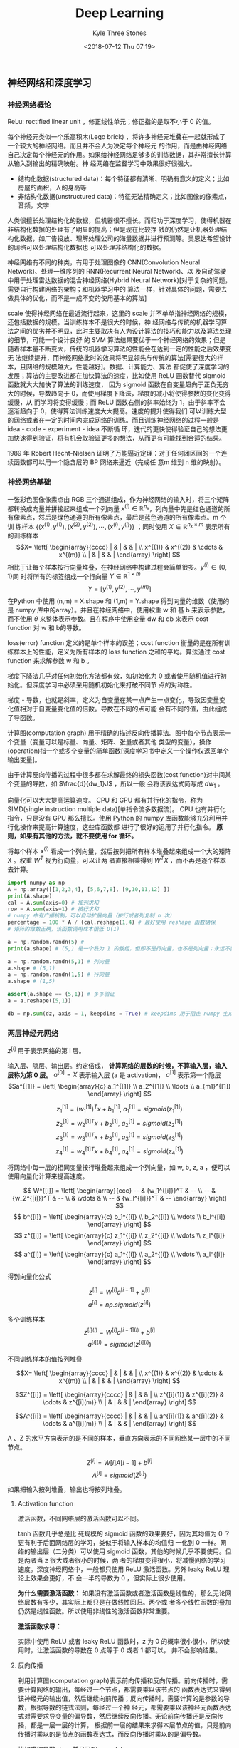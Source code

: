 #+TITLE:          Deep Learning
#+AUTHOR:         Kyle Three Stones
#+DATE:           <2018-07-12 Thu 07:19>
#+EMAIL:          kyleemail@163.com
#+OPTIONS:        H:3 num:t toc:nil \n:nil @:t ::t |:t ^:t f:t tex:t
#+HTML_MATHJAX:   align: left indent: 5em tagside: left font: Neo-Euler
#+STARTUP:        latexpreview
#+TAGS:           深度学习, 机器学习
#+CATEGORIES:     深度学习


** 神经网络和深度学习

*** 神经网络概论

ReLu: rectified linear unit ，修正线性单元；修正指的是取不小于 0 的值。

每个神经元类似一个乐高积木(Lego brick) ，将许多神经元堆叠在一起就形成了一个较大的神经网络。而且并不会人为决定每个神经元
的作用，而是由神经网络自己决定每个神经元的作用。如果给神经网络足够多的训练数据，其非常擅长计算从输入到输出的精确映射。神
经网络在监督学习中效果很好很强大。

+ 结构化数据(structured data)：每个特征都有清晰、明确有意义的定义；比如房屋的面积，人的身高等
+ 非结构化数据(unstructured data)：特征无法精确定义；比如图像的像素点，音频，文字
人类很擅长处理结构化的数据，但机器很不擅长。而归功于深度学习，使得机器在非结构化数据的处理有了明显的提高；但是现在比较挣
钱的仍然是让机器处理结构化数据，如广告投放、理解处理公司的海量数据并进行预测等。吴恩达希望设计的网络可以处理结构化数据也
可以处理非结构化的数据。

神经网络有不同的种类，有用于处理图像的 CNN(Convolution Neural Network)、处理一维序列的 RNN(Recurrent Neural Network)、以
及自动驾驶中用于处理雷达数据的混合神经网络(Hybrid Neural Network)[对于复杂的问题，需要自行构建网络的架构；和机器学习中的
算法一样，针对具体的问题，需要去做具体的优化，而不是一成不变的使用基本的算法]

scale 使得神经网络在最近流行起来，这里的 scale 并不单单指神经网络的规模，还包括数据的规模。当训练样本不是很大的时候，神
经网络与传统的机器学习算法之间的优劣并不明显，此时主要取决有人为设计算法的技巧和能力以及算法处理的细节，可能一个设计良好
的 SVM 算法结果要优于一个神经网络的效果；但是随着样本量不断变大，传统的机器学习算法的性能会在达到一定的性能之后效果变无
法继续提升，而神经网络此时的效果将明显领先与传统的算法[需要很大的样本，且网络的规模越大，性能越好]。数据、计算能力、算法
都促使了深度学习的发展；算法的主要改进都在加快算法的速度，比如使用 ReLU 函数替代 sigmoid 函数就大大加快了算法的训练速度，
因为 sigmoid 函数在自变量趋向于正负无穷大的时候，导数趋向于 0，而使用梯度下降法，梯度的减小将使得参数的变化变得缓慢，从
而学习将变得缓慢；而 ReLU 函数右侧的斜率始终为 1，由于斜率不会逐渐趋向于 0，使得算法训练速度大大提高。速度的提升使得我们
可以训练大型的网络或者在一定的时间内完成网络的训练。而且训练神经网络的过程一般是 idea - code - experiment - idea 不断循
环，迭代的更快使得验证自己的想法更加快速得到验证，将有机会取验证更多的想法，从而更有可能找到合适的结果。

1989 年 Robert Hecht-Nielsen 证明了万能逼近定理：对于任何闭区间的一个连续函数都可以用一个隐含层的 BP 网络来逼近（完成任
意m 维到 n 维的映射）。


*** 神经网络基础

一张彩色图像像素点由 RGB 三个通道组成，作为神经网络的输入时，将三个矩阵都转换成向量并拼接起来组成一个列向量 \(x^{(i)}
\in \mathbb{R}^{n_x}\)，列向量中先是红色通道的所有像素点，然后是绿色通道的所有像素点，最后是蓝色通道的所有像素点。m 个训
练样本 \(\{ (x^{(1)},y^{(1)}), (x^{(2)},y^{(2)}), \cdots, (x^{(i)},y^{(i)}) \}\) ；同时使用 \(X \in \mathbb{R}^{n_x
\times m} \) 表示所有的训练样本\[X= \left[ \begin{array}{cccc} | & | & & | \\ x^{(1)} & x^{(2)} & \cdots & x^{(m)} \\ |
& | & & | \end{array} \right] \] 相比于让每个样本按行向量堆叠，在神经网络中构建过程会简单很多。\(y^{(i)} \in \{0,1\}\)同
时将所有的标签组成一个行向量 \(Y \in \mathbb{R}^{1 \times m}\) \[ Y = [ y^{(1)}, y^{(2)}, \cdots, y^{(m)} ]\] 在Python
中使用 (n,m) = X.shape 和 (1,m) = Y.shape 得到向量的维数（使用的是 numpy 库中的array）。并且在神经网络中，使用权重 w 和
基 b 来表示参数，而不使用 \(\theta\) 来整体表示参数。且在程序中使用变量 dw 和 db 来表示 cost function 对 w 和 b的导数。

loss(error) function 定义的是单个样本的误差；cost function 衡量的是在所有训练样本上的性能，定义为所有样本的 loss
function 之和的平均。算法通过 cost function 来求解参数 w 和 b 。

梯度下降法几乎对任何初始化方法都有效，如初始化为 0 或者使用随机值进行初始化。但深度学习中必须采用随机初始化来打破不同节
点的对称性。

梯度 - 导数，也就是斜率，定义为自变量在某一点产生一点变化，导致因变量变化值相对于自变量变化值的倍数。导数在不同的点可能
会有不同的值，由此组成了导函数。

计算图(computation graph) 用于精确的描述反向传播算法。图中每个节点表示一个变量（变量可以是标量、向量、矩阵、张量或者其他
类型的变量），操作(operation)指一个或多个变量的简单函数[深度学习书中定义一个操作仅返回单个输出变量]。

由于计算反向传播的过程中很多都在求解最终的损失函数(cost function)对中间某个变量的导数，如 \(\frac{d}{dw_1}J\) ，所以一般
会将该表达式简写成 \(dw_1\) 。

向量化可以大大提高运算速度。 CPU 和 GPU 都有并行化的指令，称为 SIMD(single instruction multiple data)[单指令流多数据流]。
CPU 也有并行化指令，只是没有 GPU 那么擅长。使用 Python 的 numpy 库函数能够充分利用并行化操作来提高计算速度，这些库函数都
进行了很好的运用了并行化指令。 *原则，如果有其他的方法，就不要使用 for 循环。*

将每个样本 \(x^{(i)}\) 看成一个列向量，然后按列把所有样本堆叠起来组成一个大的矩阵 X 。权重 \(W^T\) 视为行向量，可以让两
者直接相乘得到 \(W^T X\) ，而不再是逐个样本去计算。

#+BEGIN_SRC python
import numpy as np
A = np.array([[1,2,3,4], [5,6,7,8], [9,10,11,12] ])
print(A.shape)
cal = A.sum(axis=0) # 按列求和
row = A.sum(axis=1) # 按行求和
# numpy 中有广播机制，可以自动扩展向量（按行或者列复制 n 次）
percentage = 100 * A / (cal.reshape(1,4) # 最好使用 reshape 函数确保
# 矩阵的维数正确，该函数调用成本很低 O(1)

a = np.random.randn(5) # 
print(a.shape) # (5,) 是一个秩为 1 的数组，但即不是行向量，也不是列向量；永远不要使用，否则会产生一些很奇怪的 bug

a = np.random.randn(5,1) # 列向量
a.shape # (5,1)
a = np.random.randn(1,5) # 行向量
a.shape # (1,5)

assert(a.shape == (5,1)) # 多多验证
a = a.reshape((5,1))

db = np.sum(dz, axis = 1, keepdims = True) # keepdims 用于阻止 numpy 生成秩为 1 的数组
#+END_SRC


*** 两层神经元网络

\(z^{[i]}\) 用于表示网络的第 i 层。

输入层、隐层、输出层。约定俗成， *计算网络的层数的时候，不算输入层，输入层称为第 0 层。*
\(a^{[0]} = X \) 表示输入层 (a 是 activation)， \(a^{[1]}\) 表示第一个隐层
\[a^{[1]} = \left[ \begin{array}{c} a_1^{[1]} \\ a_2^{[1]} \\ \ldots \\ a_{m1}^{[1]} \end{array} \right] \]

\[ z_1^{[1]} = {(w_1^{[1]})}^T x + b_1^{[1]}, \ a_1^{[1]} = sigmoid(z_1^{[1]}) \]
\[ z_2^{[1]} = {w_2^{[1]}}^T x + b_2^{[1]}, \ a_2^{[1]} = sigmoid(z_2^{[1]}) \]
\[ z_3^{[1]} = {w_3^{[1]}}^T x + b_3^{[1]}, \ a_3^{[1]} = sigmoid(z_3^{[1]}) \]
\[ z_4^{[1]} = {w_4^{[1]}}^T x + b_4^{[1]}, \ a_4^{[1]} = sigmoid(z_4^{[1]}) \]

将网络中每一层的相同变量按行堆叠起来组成一个列向量，如 w, b, z, a ，便可以使用向量化计算来提高速度。

\[ W^{[i]} = \left[ \begin{array}{ccc} -- & {w_1^{[i]}}^T & -- \\ -- & {w_2^{[i]}}^T & -- \\ 
& \vdots & \\ -- & {w_l^{[i]}}^T & -- \end{array} \right] \]
\[ b^{[i]} = \left[ \begin{array}{c} b_1^{[i]} \\ b_2^{[i]} \\ \vdots \\ b_l^{[i]} \end{array} \right] \]
\[ z^{[i]} = \left[ \begin{array}{c} z_1^{[i]} \\ z_2^{[i]} \\ \vdots \\ z_l^{[i]} \end{array} \right] \]
\[ a^{[i]} = \left[ \begin{array}{c} a_1^{[i]} \\ a_2^{[i]} \\ \vdots \\ a_l^{[i]} \end{array} \right] \]

得到向量化公式

\[ z^{[i]} = W^{[i]} a^{[i-1]} + b^{[i]} \]
\[ a^{[i]} = np.sigmoid(z^{[i]}) \]

多个训练样本
\[ z^{[i](l)} = W^{[i]} a^{[i-1](l)} + b^{[i]} \]
\[ a^{[i](l)} = sigmoid(z^{[i](l)}) \]

不同训练样本的值按列堆叠

\[X= \left[ \begin{array}{cccc} | & | & & | \\ x^{(1)} & x^{(2)} & \cdots & x^{(m)} \\ |
& | & & | \end{array} \right] \]

\[Z^{[i]} = \left[ \begin{array}{cccc} | & | & & | \\ z^{[i](1)} & z^{[i](2)} & \cdots & z^{[i](m)} \\ |
& | & & | \end{array} \right] \]

\[A^{[i]} = \left[ \begin{array}{cccc} | & | & & | \\ a^{[i](1)} & a^{[i](2)} & \cdots & a^{[i](m)} \\ |
& | & & | \end{array} \right] \]

A 、Z 的水平方向表示的是不同的样本，垂直方向表示的不同网络某一层中的不同节点。

\[ Z^{[i]} = W[i]A[i-1] + b^{[i]}\]
\[ A^{[i]} = sigmoid(Z^{[i]}) \]

如果把输入按列堆叠，输出也将按列堆叠。

**** Activation function
激活函数，不同网络层的激活函数可以不同。

\begin{align*}
sigmoid(z) & = \frac{1}{ 1-e^{-z} } \\
tanh(z) & = \frac{ e^z - e^{-z} }{ e^z + e^{-z} }, \quad \text{a shifted version of sigmoid} \\
ReLU(z) & = \max(0,z) \\
leaky ReLU(z) & = \max(0.01z,z) \\
& = \left\{ \begin{array}{} 0.01z, & z < 0 \\ z, & z \geq 0 \end{array} \right.
\end{align*}

tanh 函数几乎总是比 死规模的 sigmoid 函数的效果要好，因为其均值为 0 ？更有利于后面网络层的学习，类似于将输入样本的均值归
一化到 0 一样。网络的输出层（二分类）可以使用 sigmoid 函数，其他的时候几乎不要使用。但是两者当 z 很大或者很小的时候，两
者的梯度变得很小，将减慢网络的学习速度。深度神经网络中，一般都只使用 ReLU 激活函数。另外 leaky ReLU 理论上效果会更好，不
会一半的导数为 0 ，但实际上很少使用。

*为什么需要激活函数：* 如果没有激活函数或者激活函数是线性的，那么无论网络层数有多少，其实际上都只是在做线性回归。两个或
者多个线性函数的叠加仍然是线性函数。所以使用非线性的激活函数非常重要。

*激活函数求导：* 

\begin{align*}
g(z) & = \frac{1}{1 + e^{-z}} \\
g'(z) & = g(z)(1-g(z)), \quad \text{compute quickly when g(z) is know} \\
g(z) & = tanh(z) \\
g'(z) & = 1-(tanh(z))^2 \\
g(z) & = max(0,z) \\
g'(z) & = \left\{ \begin{array}{} 0 & if \ z < 0 \\ 1 & if \ z > 0 \\ undefined & if \ z = 0 \end{array} \right. \\
g(z) & = max(0.01z,z) \\
g'(z) & = \left\{ \begin{array}{} 0.01 & if \ z < 0 \\ 1 & if \ z > 0 \\ undefined & if \ z = 0 \end{array} \right.
\end{align*}

实际中使用 ReLU 或者 leaky ReLU 函数时，z 为 0 的概率很小很小，所以使用时，让激活函数的导数在 0 点等于 0 或者 1 都可以，
并不会影响结果。

**** 反向传播

利用计算图(computation graph)表示前向传播和反向传播。前向传播时，需要计算网络的输出，每经过一个节点，都需要乘以该节点的
函数表达式来得到该神经元的输出值，然后继续向前传播；反向传播时，需要计算的是参数的导数，根据导数的链式法则，每经过一个神
经元，都需要乘以该神经元函数表达式对需要求导变量的偏导数，然后继续反向传播。无论前向传播还是反向传播，都是一层一层的计算，
根据前一层的结果来求得本层节点的值，只是前向传播时乘以的是节点的函数表达式，而反向传播时乘以的是偏导数。

比如求取导数 dz ，并且已知 \(a = g(z)\)
\[ dz = da \cdot g'(z) \]

前向传播过程中计算激活函数时，是将矩阵中的每个元素都乘以激活函数的表达式，也就是逐元素相乘；反向传播乘以激活函数的导数时
也要逐元素相乘。

无论前向传播还是反向传播，计算过程中确保矩阵的维数相同，将避免很多问题。

权重的维数
\[ W^{[l]}.shape = (n^{[l]},n^{[l-1]}) \]
\[ Z^{[l]}.shape = (n^{[l]}) \]

某个向量 v 和其导数 dv 的维数必定总是相同的。


**** 随机初始化权重

在深度学习中，必须使用随机初始化的方式来初始化权重。假如将所有的权重都初始化为 0，那么前向传播时，由于对称性每个神经元节
点的值都会相同，反向传播时，得到的每个神经元节点权重的导数也相同，从而导致所有神经元的权重都是相同的。而实际上我们希望不
同的神经元使用不同的权重，来计算不同的特征。这将导致神经网络无法工作。

#+BEGIN_SRC python
# 通常把权重初始化称非常小的随机数；防止直接达到 sigmoid 函数梯度很小的地方
W1 = np.random.randn(2,2) * 0.01 #
b1 = np.zeros(2,1) # 无需随机初始化
#+END_SRC


*** 深层神经元网络

算法的复杂性来自于数据而不是代码，所以很多时候会惊讶，这么简单的代码居然实现了这么 6 的功能。

发现一些问题只有深层网络可以求解，浅层网络无法解决。下面有两个解释使用深层网络的原因：

1. 使用深层网络检测人脸，开始的网络层检测的是脸部的边缘（横线、竖线、不同角度的斜线），之后的网络层检测的是五官（由浅层
   网络组合成眼睛、鼻子、嘴巴等部位），随后的网络层组合不同的五官来组成整张脸从而识别身份。语音类似
2. 复杂的数学函数，如果使用多层网络来学习表示，那么每个节点只需要是一个很简单的函数，将这些简单的函数组成一个深层网络，
   就可以很好的表示该复杂函数；而如果只使用一个隐层，那么隐层函数将会非常复杂，可能需要指数级个数的节点。

逐样本计算公式：

\begin{align*}
z^{[l]} & = W^{[l]} a^{[l-1]} + b^{[l]} \\
a^{[l]} & = g^{[l]} (z^{[l]}) \\

dz^{[l]} & = da^{[l]} * {g^{[l]}}' (z^{[l]}) \quad \text{element wise product} \\
dW^{[l]} & = dz^{[l]} \cdot a^{[l-1]} \\
db^{[l]} & = dz^{[l]} \\
da^{[l-1]} & = {W^{[l]}}^T \cdot dz^{[l]}
\end{align*}

向量化计算所有样本公式：

\begin{align*}
Z^{[l]} & = W^{[l]} A^{[l-1]} + b^{[l]} \\
A^{[l]} & = g^{[l]} (Z^{[l]}) \\

dZ^{[l]} & = dA^{[l]} * {g^{[l]}}' (Z^{[l]}) \quad \text{element wise} \\
dW^{[l]} & = dZ^{[l]} \cdot {A^{[l-1]}}^T \\
dB^{[l]} & = \frac{1}{m} np.sum(dZ^{[l]}, axis=1, keepdims=True) \\
dA^{[l-1]} & = {W^{[l]}}^T \cdot dZ^{[l]}
\end{align*}


#+BEGIN_SRC python
# Talk is cheap, show me the code
import numpy as np
# ReLU 激活函数
def ReLU(Z):
    # ReLU(z) = max(0,z)

    # numpy broadcoast
    res = np.maximum(Z, 0)

    return res

# ReLU 激活函数的导数
def dReLU(Z):
    # 所有小于 0 的值导数为 0
    dZ = np.maximum(Z, 0)
    # 所有大于 0 的值导数为 1
    dZ[Z > 0] = 1

    return dZ

def forword(Apl, Wl, bl, g):
    '''
    Apl: 上一层的节点的输出
    Wl: 本层节点的权重
    bl: 本层节点的偏移
    g: 本层网络的激活函数

    '''

    # Apl.shape[1] = bl.shape[1] = minibatch size
    assert(bl.shape[1] == 1 or Apl.shape[1] == bl.shape[1])
    # Wl.shape = (Al.shape[0], Apl.shape[0])
    assert(Apl.shape[0] == Wl.shape[1])
    # A 的行数等于 W 的行数，列数等于 Apl 的列数

    # Z^{[l]} & = W^{[l]} A^{[l-1]} + b^{[l]}
    # A^{[l]} & = g^{[l]} (Z^{[l]})
    Zl = np.dot(Wl, Apl) + bl
    Al = g(Zl)

    return Al,Zl


def backword(dAl, Wl, Zl, dgl, Apl):
    '''
    dAl: 本层节点的导数
    Wl: 本层节点的权重
    Zl: 本层节点激活函数的输入
    dgl: 本层网络激活函数的导函数
    Apl: 本层节点的输出
    '''

    assert(dAl.shape == Zl.shape)
    assert(Wl.shape == (dAl.shape[0], Apl.shape[0]))
    assert(dAl.shape[1] == Apl.shape[1])

    # dZ^{[l]} & = dA^{[l]} * {g^{[l]}}' (Z^{[l]}) \quad \text{element wise product} \\
    # dW^{[l]} & = dZ^{[l]} \cdot {A^{[l-1]}}^T \\
    # dB^{[l]} & = \frac{1}{m} np.sum(dZ^{[l]}, axis=1, keepdims=True) \\
    # dA^{[l-1]} & = {W^{[l]}}^T \cdot dZ^{[l]}
    dZl = np.multiply(dAl, dgl(Zl)) # element wise product
    dWl = np.dot(dZl, Apl.transpose())
    dbl = np.sum(dZl, axis = 1, keepdims = True) / dAl.shape[1]
    dApl = np.dot(Wl.transpose(), dZl)

    return dApl,dWl,dbl


Apl = np.random.randn(5,8)
Wl = np.random.randn(9,5) * 0.01
bl = np.random.randn(9,1)

Al,Zl = forword(Apl, Wl, bl, ReLU)
print("Al")
print(Al)

print("Zl")
print(Zl)

dAl = np.random.randn(9,8)
dApl,dWl,dbl = backword(dAl, Wl, Zl, dReLU, Apl)

print("dApl")
print(dApl)
print("dWl")
print(dWl)
print("dbl")
print(dbl)

#+END_SRC


**** 核对矩阵的维数

拿出纸和笔，手算一下每个矩阵的维数，可以大大减小网络的 bug 。

| 参数         | 维数                     |
|--------------+--------------------------|
| \(W^{[l]}\)  | \((n^{[l]}, n^{[l-1]})\) |
| \(dW^{[l]}\) | \((n^{[l]}, n^{[l-1]})\) |
| \(b^{[l]}\)  | \((n^{[l]}, 1)\)         |
| \(B^{[l]}\)  | \((n^{[l]}, m)\)         |
| \(db^{[l]}\) | \((n^{[l]}, 1)\)         |
| \(dB^{[l]}\) | \((n^{[l]}, m)\)         |
| \(z^{[l]}\)  | \((n^{[l]}, 1)\)         |
| \(Z^{[l]}\)  | \((n^{[l]}, m)\)         |
| \(a^{[l]}\)  | \((n^{[l]}, 1)\)         |
| \(A^{[l]}\)  | \((n^{[l]}, m)\)         |

无论是否向量化同时计算多个样本，权重 W 的维数都是一样的。

**** Hyperparamter

*超参：* 学习速率、迭代次数、隐层数、每一层节点的个数、激活函数、minibatch size、momentum、regularization parameters

这些超参需要手动设置，并且这些参数经影响你参数的最终结果。而预先很难知道最优的超参是什么，所以必须尝试各种参数
（依据 idea->code->experiment 循环），观察模式是否成功。并且可能由于电脑环境 CPU GPU 老化或者其他原因，最优超参也是会不
断变化，每隔一段时间需要重新调节超参。

凭经验的过程通俗的来说就是不断尝试直到找到合适的数值。
empirical process is maybe a fancy way of saying you just have to try a lot of things and see what works.

深度学习用于计算机视觉、语音、自然语言处理、广告投放、搜索、数据分析等。深度学习应用到了很多结构化的数据分析中。


** 提升深度神经元网络：超参调节、正则化、最优化

深度学习中有很多的超参，我们不可能一开始就是知道这些超参的最优解。应用机器学习的过程是一个高度迭代的过程：在项目启动的时
候，我们有一个初步想法（对超参的一个设置），然后运行代码进行实验，根据结果去改变策略或者完善想法，从而不断找到更加优化的
网络。深度学习已经应用到了各个领域，经常有某个领域的专家投身到其他领域中去，然而不同领域对超参设置的直觉、经验通常并不适
合其他的领域。最佳的选择通常依赖于你的数据量、输入特征的数量、计算机的配置（GPU群、单GPU、CPU）。所以即使是专家也通常无
法开始就知道超参的准确值，深度学习是一个典型的迭代的过程，通过不断的验证来提高网络的性能。所以项目的进度直接依赖于每一个
迭代的时间，设置高质量的训练、验证、测试集可以提高迭代的效率。

*** Training - Development - Test Data Set

正确选择训练集、验证集[Hold-out cross validation]、测试集可以很大程度上帮助我们创建一个高效的神经网络。

在样本较少的机器学习时候，普遍认为最好的比例为 70/30 的训练集和交叉验证集，或者 60/20/20 的训练集、交叉验证集、测试集。
在深度学习中，一般都有海量的数据，此时验证集和测试集的比例会变得很小。因为验证集目的是验证不同算法的优劣，所以验证集只需
要拥有能够验证那个算法更好的个数的样本就可以。测试集的目的是评估分类器的性能，同样并不需要 20% 的数据去评估。并且可以没
有测试集，因为测试集是为了得到网络性能的无偏估计，当不需要网络的无偏估计的时候可以不需要测试集。

100万 ： 98/1/1, 数据量更大时：99.5/0.25/0.25, 99.5.0.4/0.1

训练集和测试集分布不同： *确保验证集和测试来自相同的分布。* 利用爬虫等从网络上获取训练图片，可能使得网络的训练集和测试集
分布不同，但是一定要让验证集和测试集的分布相同，这样可以让机器学习算法收敛的更快。

*** Bias and Variance

偏差和方差两个概念很容易学，但很难理解(Easy to learn but hard to master)。即使你认为已经学会了两者的基本概念，不过总是有
一些意想不到的新东西出现。

在深度学习中，不再需要权衡(trade-off)偏差和方差。因为现在有方法可以只较小偏差而对方差的影响很小，或者只减小方差而对偏差
的影响很小，不像原来那样减小其中一个势必增大另一个。

在二维时可以通过画图达到可视化的效果来观察偏差和方差；在高维空间中可以通过训练误差和验证误差两者来观察偏差和方差。

| 训练集误差 | 验证集误差 | 偏差-方差[贝叶斯误差接近 0%，训练样本和验证样本同分布] |
|------------+------------+--------------------------------------------------------|
|         1% |        11% | 高方差（过拟合）                                       |
|        15% |        16% | 高偏差（欠拟合）                                       |
|        15% |        30% | 高偏差和高方差                                         |
|       0.5% |         1% | 低偏差和低方差                                         |

同时高偏差和高方差的情况：在高维空间中，有些区域偏差高、有些区域方差高。

偏差比较高的时候，如果去寻找更多的训练样本来训练网络，通常帮助不大，且会浪费时间。所以一定要清楚系统现在是高偏差还是高方
差，从而使用更加精确的方法来改善系统。

调试系统的基本方法：
1. 首先查看系统是否是高偏差。根据人眼的识别率来近似估计贝叶斯误差；如果系统的偏差较大，可以通过训练更大的网络（增加网络
   的层数或者隐层节点的个数）、增长训练时间、改善系统的网络架构等方法来减小偏差，直到将偏差降低到一个合理的范围。
2. 然后依据偏差的大小查看系统的是否是高方差。如果系统是高偏差，可以通过使用更多的训练样本、正则化、不同的网络架构等方法
   来改善偏差。
3. 如果需要再进入第一步，直到训练出一个合理的系统。

训练一个正则化的更大的网络几乎没有任何负面影响，只是会增长训练时间，需要更大的训练样本。

*** 正则化

如果怀疑网络出现了过拟合，首先应该考虑正则化，当然使用更多的训练样本同样可以减小过拟合，但有时候可能不现实。

square Euclidean norm 欧几里德范数的平方

正则化的时候只考虑权重 w ，而不考虑 b ，是因为 w 包含了绝大多数参数，而 b 只有很少的参数，影响不大。当然如果需要同样可以
在正则化项中增加 b 。

\begin{align*}
J(W^{[1]}, b^{[1]}, \cdots , W^{[L]}, b^{[L]}) & = \frac{1}{m} \sum_{i=1}^m L({\hat{y}}^{(i)} - y^{(i)}) 
\color{red}{ + \frac{\lambda}{2m} \sum_{l=1}^{L} ||W^{[l]}||_F^2 } \\
dW^{[l]} & = dZ^{[l]} \cdot {A^{[l-1]}}^T \color{red}{ + \frac{\lambda}{m} W^{[l]} } \\
W^{[l]} & := W^{[l]} + \alpha dW^{[l]} \\
& = W^{[l]} - \alpha ( dZ^{[l]} \cdot {A^{[l-1]}}^T \color{red}{ + \frac{\lambda}{m} W^{[l]} } ) \\
& = (\color{green}{1 - \frac{\alpha \lambda}{m}}) W^{[l]} - \alpha ( dZ^{[l]} \cdot {A^{[l-1]}}^T )
\end{align*}

由于 \(1 - \frac{\alpha \lambda}{m} < 0\) ，L2 正则化也称为权重衰减(weight decay)。
L2 正则化使用较广泛。Frobenius norm

\[  ||W^{[l]}||_F^2 = \sum_{i=1}^{n_l} \sum_{j=1}^{n_{l-1}} w_{ij}^{[l]} \]

L1 正则化可以使权重变得稀疏，也就是会使权重中存在较多的 0 。吴恩达认为虽然有较多的权重参数为 0，但是对减少存储空间没有太
大的贡献。

lambda 是正则化参数，通过交叉验证来选择，从而使得训练误差和权重参数之和最小，来减小过拟合的风险。

lambda 是 Python 的一个保留关键字，编程时使用 lambd 来代替表示正则化参数。

*直观理解正则化可以减小方差：* 增加正则化项，假如正则化参数 labda 很大，那么将有很多的权重参数变得几乎为 0，从而消除或者
减小了中间网络层节点对结果的影响，从而使得网络变得简单。从而不容易产生过拟合。逐渐减小正则化参数，可以找到一个合适的值使
得网络偏差和方差都不是很大。

Dropout（随机失活）是一个非常有效的正则化方法。常用 inverted dropout，只在训练阶段使用 dropout，在测试阶段不使用 dropout。

#+BEGIN_SRC python
# 每次训练的时候 dropout 的网络节点不相同，都是随机的
# inverted dropout
keep_prob = 0.5
# 反向传播的时候仍然使用该矩阵
dropout3 = np.random.randn(a3.shape) < keep_prob
a3 = np.multiply(a3, dropout3)
a3 /= keep_prob
#+END_SRC

*直观理解 Dropout ：* Dropout 使得网络结构变得简单，从而减少了过拟合；由于会随机丢弃一些节点，所以一个神经元就不能够依赖
其某一个或者某几个固定的输入节点，而是会将权重分散开来到每一个输入节点，相当于 shrink 了权重，所以使得权重参数的 F 范数
变少，达到了类似 L2 正则化的效果。

可以在不同的网络层使用不同大小的 keep_prob ，在含有较多权重参数的网络层，使用较小的 keep_prob （如 0.5），从而预防该层网
络过拟合；在含有较少权重参数的网络层，使用较大的 keep_prob （如 0.7 、0.9），因为不用太担心该层网络会过拟合。输入层一般
不使用 Dropout ，即让 keep_prob 等于 1 ，或者很接近 1 的某个值。当然让不同的网络层有不同的 keep_prob 增加了超参的个数，
需要使用交叉验证来选择参数。

Dropout 使得代价函数 J 的定义变得不明确，因为每次都会随机丢弃一些节点。所以在最开始训练的时候可以先关掉 Dropout ，使网络
所有层的 keep_prob = 1 ，观察代价函数 J 是否会随着迭代次数的增加而减小，从而减小因为引入 Dropout 而导致的 bug 。然后再打
开 Dropout 开始训练网络。

记住：Dropout 是为了防止网络过拟合的一种正则化方法，除非确认网络会过拟合，否则不要使用。当然 Dropout 在图像中使用很频繁，
因为有太多的参数，以至于总是没有足够数量的样本，所以才会默认都使用 Dropout。

data argumentation: 通过水平翻转(flipping horizontally)、随机裁剪(random crops)[原图随意旋转放大后再裁剪]等方法来扩大数
据集。这样数据集会有冗余，虽然不如使用全新样本效果好，但是节省了寻找新样本的时间。注意：需要经过处理后的样本仍然保持基本
模样，如可以将一张猫的图片水平翻转，但是不要上下翻转，那样猫将上下颠倒（我怎么感觉也需要上下翻转，因为有时候很有可能看到
的就是一个上下颠倒的猫）。对于光学字符识别，可以通过任意的旋转和扭曲来扩张数据。

early stopping：通过不断的迭代，训练误差不不断减小，但是验证误差会在减小到一定值之后开始增加，early stopping 就是希望在
验证误差比较小的时候停止。另外由于权重初始化为很小的值，随着迭代次数的不断增加，权重变得越来越大，early stopping 在权重
不是很大的时候停下了，就类似与 L2 正则化的效果。缺点：early stopping 会同时调节损失函数和正则化两者，不符合正交化的规则，
可能使得两者调节的都不好。使用 L2 正则化则可以让网络的迭代次数尽可能多，而无需考虑过拟合，只是需要多次验证最优的正则化参
数。

*正则化输入：* 将输入样本的均值和方差归一化将有助于提高网络的训练速度。因为假如样本的不同特征的范围差别很大（特征 1 的范
围是 0-1 ，特征 2 的范围是 1-1000）将会让损失函数的形状类似与一个细长形状，contour 是细长的椭圆。必须使用很小的学习速率
来反复学习（否则将远离最优解），势必需要耗费很多时间。而将特征归一化处理之后，损失函数将是一个圆碗的形状，其 contour 是
圆形，可以快速收敛。样本归一化只有在样本的不同特征范围差别很大的时候才会生效，但使用不会有什么坏处，所以可以总是使用。样
本正则化共需要两步：均值转换成 0 ，方差转换成 1 。

1. 让 \(\mu = \frac{1}{m} \sum_{i=1}^m x^{(i)}\)
2. 使用 \(x^{(i)} - \mu\) 逐一替换 \(x^{(i)}\) ；这两步用于将均值变换成 0，若已知均值为 0 ，可跳过此步骤
3. 让 \(\sigma_j^2 = \frac{1}{m} \sum_i (x_j^{(i)})^2 \) ；逐元素求平方
4. 使用 \(x_j^{(i)} / \sigma_j\) 逐一替换 \(x_j^{(i)}\) ；将协方差变为单位阵，方差归一化使得不同的属性拥有相同的尺度。

*在测试集中仍然需要使用训练集的 \(\mu\) \(\sigma\) 参数，不可以让测试集去使用自己的参数*

*** vanishing / exploding gradient

梯度消失/爆炸：当网络的层数很深的时候，如果所有的权重都大于 1 ，那么最终节点的输出值将变得很大；如果所有权重都小于 1 ，
那么最终的输出值将变得很小。从而出现梯度爆炸或者消失的问题。可以通过合适的选择权重初始化的值来缓解这个问题，让所有节点的
输出值都在 1 的附近，从而不会很快的爆炸或者消失。同样是一个加速训练网络的方法。

#+BEGIN_SRC python
# hurd 论文公式，适用 ReLU 激活函数
Wl = np.random.randon(nl, npl) * np.sqrt(2 / npl)
# 可以将 2 视为一个超参来调节，但其优先级较低
#+END_SRC

*** Gradient check

使用梯度检查有利于查找代码中的 bug 。方法：将所有的权重参数 \(W^{[1]},b^{[1]},\cdots,W^{[L]},b^{[l]}\) 都变换成列向量，
然后串接成一个大向量 \(\theta\) ，其中每一个列向量记为 \(\theta_1,\theta_2,\cdots,\theta_{2L}\) 。同时将所有的梯度向量
\(dW^{[1]},db^{[1]},\cdots,dW^{[L]},db^{[l]}\) 转换成列向量并串接成一个向量 \(d\theta\) 。使用 for 循环变量大向量
\(\theta\) 的每一个小向量 \(\theta_i\) ，计算 \[ d\theta_{approx} [i] = \frac{J(\theta_1,\theta_2,\cdots,\theta_i +
\varepsilon, \cdots, \theta_{2L}) - J(\theta_1,\theta_2,\cdots,\theta_i - \varepsilon, \cdots,
\theta_{2L})}{2\varepsilon} \] 然后比较两个向量 \(d\theta_{approx},d\theta\) 的相似度 \[ \frac{||d\theta_{approx} -
d\theta||_2}{||d\theta_{approx}||_2 + ||d\theta||_2} \] 通常选取 \(\varepsilon = 10^{-7}\) ，查看两个向量的相似度如果也
在 \(10^{-7}\) 表明没有问题，若在 \(10^{-5}\) 则可能有问题，更大的话则肯定有问题。这里使用的是双边检查，相比于单边检查更
加精确。另外有几点需要注意：

+ 只在 debug 的时候使用双边检查。训练网络的时候不要使用，否则会减慢训练速度
+ 如果检查有问题，可以通过比较两个大向量的差别比较大的 i 来进一步定位问题的位置
+ 如果使用了正则化，记得在代价函数和梯度中都有相应的增加项
+ 不使用 Dropout
+ 在网络训练过一段时候后，再次检查一下；可能网络只在权重比较小的时候是正确的

\begin{gather*}
f'(\theta) = \lim_{\varepsilon \to 0} \frac{f(\theta + \varepsilon) - f(\theta - \varepsilon)}{2\varepsilon}. \quad 
error \ O(\varepsilon^2) \\
f'(\theta) = \lim_{\varepsilon \to 0} \frac{f(\theta + \varepsilon) - f(\theta)}{\varepsilon}. \quad 
error \ O(\varepsilon) \\
\end{gather*}

O(n): on the Order of 。表示常数乘以括号中的项

*** mini-batch gradient descent

当训练数据即非常大的时候（比如有 500 万个样本），使用批量梯度下降法将非常的耗时，因为必须要计算所有的样本后才可以调节参
数。因此使用 mini-batch 梯度下降法结合了随机梯度下降法和批量梯度下降法两者的优点：可以使用向量话计算同时避免必须计算完所
有样本后才能更新参数。

将样本特征和标记都分成许多等个数的小段，记为 \(X^{\{t\}}, Y^{\{t\}}\) 。计算过程同批量梯度下降法类似，将所有训练样本迭代
一次称为一个 epoch 。

mini-batch size 是一个很重的超参，使用时需要快速选择。使用较大的是 64-512 之间的某个 2 的次方数。并且确保 mini-batch
size fit in 你的 CPU / GPU 的内存。

*** Momentum

通常选取 momentum 参数 \(\beta = 0.9\) ，这是一个比较鲁棒的值。

\begin{align*}
V_{dW} & = \beta V_{dW} + (1 - \beta)dW \\
V_{db} & = \beta V_{db} + (1 - \beta)db \\

W & = W - \alpha V_{dW} \\
b & = b - \alpha V_{db}
\end{align*}

#+BEGIN_SRC python
VdW = np.zeros(dW.shape)
Vdb = np.zeros(db.shape)
# 第 t 次迭代，计算 mini-batch 的 dW db
VdW = beta * VdW + (1 - beta)dW
Vdb = beta * Vdb + (1 - beta)db

W = W - alpha * VdW
b = b - alpha * Vdb
#+END_SRC

计算得到本次的导数值之后，使用指数加权移动平均来估计过去 10 次迭代的平均值，然后使用平均后的权重值来更新权重。这样将使得
迭代左右来回摆动得到抑制（细长型的代价函数，每次迭代都会左右摆动，通过计算过去 10 次的平均值，正负得到抵消，左右摆动将会
被消除很多，相当于给其增加了摩擦力，估计也是称为 momentum 的原因），而使用向最优解移动的方向则不会被抑制。由于仅需经过
10 次迭代之后就可以消除因为初始化为 0 带来的偏差，通常不需要偏差修正。


**** Exponentially Weighted Moving Averages

\[ V_t = \beta V_{t-1} + (1 - \beta) \theta_t \] 指数加权移动平均，大约相当于求取了 \(\frac{1}{1-\beta}\) 个数的平均值
\( (1-\varepsilon)^{\frac{1}{\varepsilon}} = \frac{1}{\varepsilon}\) 。当 \(\beta\) 较小的时候（比如等于 0.5），平均的数
量较小，会对当前值有快速的响应，但也会有较大的震荡；当 \(\beta\) 较大的时候（比如等于 0.99），求取了太多数量的平均值，导
致对当前数值不敏感，最终的曲线会有延后。使用时作为超参来调节。

实际使用时只需要先将 V 初始化成 0，然后有新的值时使用公式 \(V := \beta V + (1-\beta) \theta_i\) 更新 V 即可。这样只需要
占用一个内存，也很高效；虽然计算并不精确，如果时刻记录过去 50 个的值，然后求和在求平均计算更精确，但比较繁琐，且耗内存。
Bias correction，由于将 V 初始化成 0，导致最初的估计会存在偏差。可以在求得 V 之后再除以一个修正变量
\(\frac{V}{1-\beta^t}\) 来代替 \(V\) ，就可以修正因初始值估计不准确而导致的偏差。


*** RMSprop

root mean square prop ：让每个权重参数都除以自己的过去 \(\frac{1}{1-\beta_2}\) 个绝对值的平均，来消除较大的变化

\begin{align*}
S_{dW} & = \beta_2 S_{dW} + (1 - \beta_2) dW^2 \\
S_{db} & = \beta_2 S_{db} + (1 - \beta_2) db^2 \\
W & := W - \alpha \frac{dW}{\sqrt{S_{dW} + \varepsilon}} \\
b & := b - \alpha \frac{db}{\sqrt{S_{db} + \varepsilon}}
\end{align*}

#+BEGIN_SRC python
# 第 t 次迭代，计算出 dW db 后
SdW = beta2*Sdw + (1 - beta2)dW**2 # 逐元素求平凡
Sdb = beta2*Sdb + (1 - beta2)db**2

W = W - alpha * dW / np.sqrt(SdW + epsilon) # epsilon 是一个很小的值，防止除以 0
b = b - alpha * db / np.sqrt(Sdb + epsilon) # epsilon 可取 10^(-8)
#+END_SRC


*** Adam

Adaptive momentum estimation 结合了 Momentum 和 RMSProp 两个算法，需要偏差修正。

\begin{align*}
& V_{dW} = 0 \\
& V_{db} = 0 \\
& S_{dW} = 0 \\
& S_{db} = 0 \\
& \text{mini-batch gradient descent to compute dW and db on iter t} \\
& V_{dW} = \beta_1 V_{dW} + (1-\beta_1)dW \\
& V_{db} = \beta_1 V_{db} + (1-\beta_1)db \\
& S_{dW} = \beta_2 S_{dW} + (1-\beta_2)dW^2 \\
& S_{db} = \beta_2 S_{db} + (1-\beta_2)db^2 \\
& V_{dW}^{corrected} = \frac{V_{dW}}{1-\beta_1^t} \\
& V_{db}^{corrected} = \frac{V_{db}}{1-\beta_1^t} \\
& S_{dW}^{corrected} = \frac{S_{dW}}{1-\beta_2^t} \\
& S_{db}^{corrected} = \frac{S_{db}}{1-\beta_2^t} \\
& W := W - \alpha \frac{V_{dW}^{corrected}}{\sqrt{S_{dW} + \varepsilon}} \\
& b := b - \alpha \frac{V_{db}^{corrected}}{\sqrt{S_{db} + \varepsilon}} \\
\end{align*}

超参选择：
+ \(\alpha\) 需要调节
+ \(\beta1 = 0.9\) 
+ \(\beta2 = 0.999\)
+ \(\varepsilon = 10^{-8}\)




*** Learning Rate Decay

由于不断的迭代，参数将不断趋向于最优解，但由于使用了 moni-batch ，所以算法最终无法收敛到最优解，这时需要不断减小学习速率，
使得求得的参数可以在最优解的较小的周围徘徊。

\begin{align*}
& \alpha = \frac{1}{1 + decay-rate * epoch-num} \alpha_0. \quad \text{decay-rate haper-paramter} \\
& \alpha = 0.95^{epoch-num} \alpha_0. \quad \text{expontrally decay} \\
& \alpha = \frac{k}{\sqrt{epoch-num}} \ or \ \alpha = \frac{k}{\sqrt{t}} \\
& \text{Discrete decay} \\
& \text{manual decay}
\end{align*}

*** 局部最优解

当参数非常多的时候，不同于以往的对三维空间理解，很难碰到局部最优解（所有的参数变化都导致损失函数增大或减小），很有可能只
是鞍点(saddle points)。在鞍点会有一个较长的停滞期(plateaus)，这个时候梯度变化很小，几乎为 0，导致会有长时间在该段停留。
而 Adam 最优化方法有助于加速停滞期的迭代？？为什么？？


超参的重要级别：学习速率 \(\alpha\) ；mini-batch size 、 隐层节点个数 hidden units 、Momentum 参数 \(\beta\) ；网络的层
数 layers 、学习衰减率 learnning rate decay ；Adam 算法参数。

寻找超参时，在某个范围内随机采样(random value) ，而不是使用将区域等分的网格值(grid) 。在参数维的空间内进行随机采样（其实
是在每个参数的范围内单独随机采样，然后组合起来），这样可能有更多的数值被使用来训练（使用 grid 的时候会多次使用重复的参数
值），更容易找到最优参数，会提高搜索效率。；使用由粗到细的搜索方法(coarse to fine) ，即先在比较大的范围内所有超参的最优
解，找到一些比较好的区域后，在该区域内重点搜索，采样更多的样本，从而更精确的找到超参的最优值。

*** 超参调试
选择合适的尺度有利于加快超参的搜索速度。有些超参，比如网络的层数、隐层节点的个数、输入特征的维数等都可以使用 uniform 采
样；但是项学习速率 \(\alpha\) 和 Momentum 参数 \(\beta\) 使用 uniform 采样就不太合理，比如学习速率范围选择成 0.0001-0.1
范围，如果在该区间 uniform 采样，那么将有 90% 的概率落在 0.001-0.1 之间，显然不太合理。此时可以考虑使用对数坐标，将取值
范围表示成 10 的多少次方到 10 的多少次方，先在两个次方的范围内使用 uniform 采样，再将 10 为底，采样得到的值为指数，并将
该值作为超参使用。Momentum 参数选取范围 0.9-0.999 ，同样不应该使用 uniform 采样，此时希望调节的是想要平均的个数，因此应
该让该个数得到 uniform 采样。

#+BEGIN_SRC python
# r ~ [-4,-1]
r = np.random.randn() * (-3) - 1
alpha = 10^r

r = np.random.randn() *(-2) -1
beta = 1 - 10^r
#+END_SRC

由于更换了服务器或者 GPU 等原因，需要 Re-test hyperparameters occasionally ，每几个月都要重新测试调节一次。当计算资源充
足的时候，可以同时使用不同的参数训练多个网络，从而可以快速找到最优的超参；当没有足够的计算资源，没有只可以训练一个网络的
额时候，需要每天不断的观察网络训练的结果，依据误差曲线走势等来不断调节超参。

现在深度学习应用的已经相当广泛，不同领域的一些想法可以应用到其他领域。

*** Batch Normalization

batch normalization 是优化深度神经网络中最激动人心的创新之一。类似于将样本进行归一化有助于加快网络的训练，batch norm 的
目的是让网络的每一层输出都进行归一化，使得每一层网络的输出值都是归一化后的值，更加有利于后面层网络参数的学习，从而进一步
加速网络的训练。另外并不希望所有网络层的输出都是 0 均值、方差为 1 ，所以 batch norm 为每个节点增加了均值和方差两个参数来
调节归一化结果的分布，这两个参数有网络学习得到。又由于增加了均值这个参数使得节点原来的偏移参数 b 不再有意义，可以去掉。

可以有两种不同的使用方法：在求取激活函数之前进行归一化，然后再利用激活函数得到该层网络的输出；也可以先计算激活函数的输出，
然后再进行归一化。第一种方法较为常用。为什么？

\begin{align*}
\mu = \frac{1}{m} \sum_i Z^{[l](i)} \\
\sigma^2 = \frac{1}{m} \sum_i (Z^{[l](i)} - \mu)^2 \\
Z_{norm}^{[l](i)} = \frac{Z^{[l](i)} - \mu}{\sqrt{\sigma^2+\varepsilon}} \\
{\widetilde{Z}}^{[l](i)} = \gamma Z_{norm}^{[l](i)} + \beta
\end{align*}

使用 mini-batch 前向传播的时候在计算激活函数之前先使用 batch norm ，然后计算激活函数，继续传播；反向传播时使用和求取权重
参数 W 一样的方法来求取均值和方差参数 \(d\gamma, \ d\beta\) 。

batch norm 使得网络每一层的输出值都得到归一化，归一化到某个分布。这将减小前面层网络参数的变化对后面层权重的影响，因为不
论前面层如何变化，都始终服从某个固定的分布，当前面层的输入变化时，其输出变化不会很大，所以后面的网络层的输入不会变化很大，
从而前面输入的变化对后面层网络权重参数的训练的影响减小，类似 *达到了让每层网络参数独立训练的效果* 。另外 batch norm 还有
一点正则化的效果，由于使用 mini-batch 只是所有训练样本的一小部分，所以其均值和方法都含有一定的噪声，每次使用 mini-batch
的样本去训练网络，并用含有噪声的均值和方法去归一化每一层的输出，就类似于 Dropout 随机丢弃网络中神经元节点一样，达到了轻
微的正则化的效果。

测试时一般一次只输入一个样本，而不是像训练时那样，每次使用 mini-batch size 数量的样本。需要使用训练样本来估计网络每一层
输出的均值和方差，并用于测试时使用。一般使用不同的 mini-batch 的各个层输出值的指数加权平均来估计

\begin{align*}
{\mu_{mean}}^{[l]} & = \beta {\mu_{mean}}^{[l]} + (1-\beta) {\mu}^{\{i\}[l]} \\
{\sigma_{mean}}^{2[l]} & = \beta {\sigma_{mean}}^{2[l]} + (1-\beta) {\sigma}^{2\{i\}[l]} \\
\end{align*}

疑问：这里求取平均值只是穿越了不同的 mini-batch ，那么不用关系 epoch 吗？是不是取最后一个 epoch 的所有 mini-batch 的平均
效果更好？感觉这个好像就是训练好网络之后，又重新将所有训练样本训练一般一样。吴恩达说两者的效果都不错。这里的平均值次数是
不是应该选的比较大一点？0.9999

Sometimes it has some extra intended or unintended effect on your learning algorothm.


*** Softmax

Softmax 是一个激活函数，不同于 ReLU 或者 sigmoid 函数， Softmax 的输入和输出都是一个向量，用于得到输入分到不同类别的概率。
可以看做是罗杰斯特回归的推广。

\begin{align*}
\phi_i = \frac{e^{\eta_i}}{\sum_{j=1}^C e^{\eta_j}}
\end{align*}

单使用一个网络层，并使用 Softmax 作为激活函数，可以做到多分类，每个类别之间都是不同的线性分类器的效果。

损失函数，试图使得样本分到与标签相同类别的概率尽可能的大。

\begin{align*}
loss(\hat{y},y) = \sum_{c=1}^C y_c ln \hat{y}_c \\
dZ^{[l]} = \frac{\partial J}{\partial Z^{[l]}} = \hat{y} - y
\end{align*}

*** Tensorflow

选择深度学习框架的标准：
+ 易于编程、迭代和最终产品的部署 deployment
+ 运行速度快
+ 真正的能够开源很久；一些公司会逐步关闭曾经开源的软件


** 深度学习策略

Deeplearning strategy ：诊断系统的瓶颈和 debug 的能力。

虽然很多深度学习研究人员说，他们只是将数据输入系统，然后系统自己去学习相应的知识，中间没有人为干预。但是搭建一个系统时，
是需要很多很多人为干预的，需要人类的经验来搭建一个可以自动学习的系统。

*** Orthogonalization

老式电视机设计者花费很多时间来设计，使得每个旋钮都有明确的功能，每个旋钮只能调节一个功能选项，每个旋钮互相不影响，从而单
独调节需要的选项，使得调节更加容易。达到了相互 *正交化* 的功能。

机器学习假设链：

1. fit training set well on cost function
   + 如果系统在训练集上表现不好：训练更大的网络（模型不够复杂来拟合映射函数）、增加训练时间、更好的优化算法（Adam 等）、
     调节超参或者更改网络架构
2. fit development set well on cost function
   + 算法在在训练集上表现良好，但在验证集上表现较差：正则化、更大的训练集（用更多的样本学得更多的知识，更好的泛化到验证
     集）、调节超参或者更改网络的架构
3. fit test set well on cost function
   + 在训练集和验证集上表现良好，但在测试集上表现较差：更大的验证集（此时可能对验证集过拟合了）
4. perform well in realWord
   + 算法在训练集、验证集、和测试集上表现都可以，但最终使用上表现较差：改变验证集或代价函数（在测试集上表现良好时，却并
     没有在真实使用时表现良好，说明要么验证集和测试集的分布不合理，要么代价函数指标不对 is not measuring the right thing）

*** Single number evaluation metic

单一评价指标：集可以使用 \(F_1 = \frac{2}{1/P + 1/R}\) (Harmanic mean)来评估指示算法的性能。这样当有很多的识别器，不同的识别器又有很多
的性能指标时，可以快速的知道哪个分类器的性能更优。

准确率和召回率需要权衡
+ precision: the examples that your classifier recognize as cats，what percentage actually are cats？正确率表明，如果识
  别器说这是一只猫，那么有 95% 的可能性表明这是一只猫。
+ recall: of all the images that really are cats，what percentage were correctly recognized by your classifier? 召回率即
  实际上是猫的图片中，有多少被分类器识别出来。

但有时候很难将很多要求的指标综合到一个单一的实数上，此时可以采取的策略是选择一个需要最优化的指标 optimizing metic ，让其
越小越好；其他的指标只要满足一定的阈值就好 satisficing metic （如运行时间小于 100ms ，24 小时内误唤醒次数小于 1），这些
指标只要达到要求的范围便不在乎有多好（运行时间 1ms 或者 99ms 都不关心），但一定要满足这些指标的阈值。

*** Train-development-test set

训练接、验证集、测试集的选取对训练迭代的效率有很大的影响。设定 development set 和 evaluation metric 就表明设定了需要瞄准
的目标靶心，设定了靶心后，不断的调节优化算法，使得算法能够逐渐靠近靶心。如果验证集和测试集输入不同的分布，相当于在测试时
更换了靶心目标，准确率肯定无法保证。

指导原则：选择的验证集和测试集一定能够反应你最终希望使用的场景。验证集和测试集从样本集中随机选取。

验证集和测试集并不再需要像机器学习中那样继续使用 20% 的样本（在样本数量比较小的时候可以）。当用于大量的样本的时候，可能
只需要分别有 10000 或者 100000 个样本来作为验证集和测试集即可，而这个比例将远远小于 20% 。当确信验证集足够大， *算法不会
在验证集上过拟合的时候，* 可以省略测试集（但强烈不建议这么做）。Set your test set to be big enough to give high
confidence in overall performance of your system. And the development set has to be big enough to evaluate different
ideas.

*当评价指标无法区分哪一个算法更好的时候，需要更改评价指标* （或者验证集和测试集）。因为评价指标的作用就是评价算法的优劣。
例如要训练一个猫脸识别器，最终两个分类器比另一个分类器的识别率高，但是该分类器会将一些色情图片误分称猫，这是绝对不能容忍
的。此时需要在代价函数中增大色情图片误分的权重。或者使用验证集和测试集都是高清的图片，但最终用户使用的都是一些低分辨率的
图像，使得一个算法 A 在验证集的测试集上表现比另一个算法 B 好，但是在用户使用时却没有算法 B 表现好，此时需要修正验证集和
测试集。

即使最初无法定义一个完美的评价指标或者验证集和测试集，先使用其进行快速迭代，等发现问题再去修改；但不建议在没有评价指标和
验证集和测试集是长时间训练，那样会减缓进度。同时将定义评价指标和优化指标看成是相互正交的，两者可以分别单独调节。

如果只有少量的最终使用的场景样本，而有大量其他从网络上下载或者花钱购买的与实际应用分布不相同分布的样本：绝对不可以将所有
的样本混合，然后从中按比例随机选择训练集以及验证集测试集，这样会让验证集测试集中含有太多的不符合最终场景的样本，相当于放
错了靶心。 *验证集和测试集必须全部使用最终使用场景样本，* 因为这两者是为了设定算法的靶心；如果有剩余可以放入训练样本中。
当然缺点是这会让训练接和验证集测试集的分布不同，从会有数据不匹配误差。

此时应该在训练样本中保留一部分样本作为训练-验证集( *train-development set* )，这一部分样本和训练集的样本分布相同，但不用
于训练模型，而用于估计模型在训练集上的泛化误差。这样有助于估计模型在验证集测试集上增大的误差，是由于模型的泛化能力较差，
还是由于训练集和验证集测试集因为分布不同而导致的数据不匹配(data mismatch)所引起的。

| human error(train set)  |             0% |                                               0% |                   0% |                                     0% |                |
|                         |                |                                                  |                      |                                        | available bias |
| train error             |             1% |                                               1% |                  10% |                                    10% |                |
|                         |                |                                                  |                      |                                        | variance       |
| train-development error |             9% |                                             1.5% |                  11% |                                    11% |                |
|                         |                |                                                  |                      |                                        | data mismatch  |
| development error       |            10% |                                              10% |                  12% |                                    20% |                |
| test error              |            10% |                                              15% |                  12% |                                    20% |                |
|                         | large variance | data mismatch and overfitting on development set | large available bias | large available bias and data mismatch |                |

当然如果验证集测试集比较简单，则可能出现在验证集测试集上的误差小于在 train-development 上的误差。

*处理 data mismatch：* 人工分析训练集与验证集之间的差异（只分析训练集与验证集的差异，不分析训练集与测试集的差异，因为那
样可能会导致在测试集上过拟合），比如验证集中大多数图片都比较模糊、有较大的噪音、包含较多的街道数字、人脸有较大的旋转等等；
找到不同的特征后，尝试将训练集变得更像验证集（通过认为合成噪声）或者收集更多同验证集分布相同的样本来训练算法。

Data mismatch 并没有系统的解决办法，但上述方法通常可以对问题的解决有很大的帮助。

~Using artificial data synthesis, be cautious and bear in mind whether or not you might be accidentally simulating data
from a tiny subset of the space of all possible examples.~ 比如将 1 小时的噪声加到 10000 小时的训练样本中，或者从游戏中
截图很多很多的汽车的图片（实际上游戏中可能只有 20 种车型），虽然在人类看来这些合成的声音或者图片都相当的好，可是这些只是
需要处理的问题集中很小很小的一部分，算法很有可能只会对这 1 小时的噪声或者 20 中车型过拟合。

吴恩达说通过人工合成的方法使得已经很好的语音识别系统又有了很大的提高。所以人工合成的方法还是可以使用的。


*** 最优分类器


贝叶斯最优误差： 在人类擅长的领域（如图像识别、语音识别），人类的表现已经很好了，很接近贝叶斯最优误差，所以经常使用人类
的表现来近似估计贝叶斯误差。

算法达到人类表现后很难继续优化的原因： 当算法超越人类的表现的时候，提升空间已经不大了；并且当算法表现性能不如人类的时候，
可以通过使用更对人为标记的样本、人工错误分析、更容易分析 bias/variance，但是当算法的性能高于人类的时候，这些方法就很难实
施，所以导致缺少调试方法来使得算法的性能进一步提升（用另一个算法来提升该算法？？？）。

原来一直默认贝叶斯最优误差约为 0，但是有些问题并不是（比如在噪音特别大的环境中辨别一句话）。此时应该清晰的了解贝叶斯最优
误差的大致范围，才能指导训练算法。当模型的训练误差和验证误差相同时，由于贝叶斯误差的不同，需要采取不同的方法来调节算法。
而在人类非常擅长的领域，使用人类的表现来近似估计贝叶斯误差。由于贝叶斯误差是理论上限，所以不管是一个特别擅长的人的表现还
是一个团队共同决定后的表现，总是取误差最小的那个值最为贝叶斯误差的估计。当算法很接近人类的表现的时候，如果继续减小训练集
的误差很可能只会过拟合。

吴恩达将算法的训练误差与人类的表现误差之差称为可避免误差(avoidable bias)。
| 人类的表现   |     1% |   7.5% |
| 模型训练误差 |     8% |     8% |
| 验证误差     |    10% |    10% |
| 结论         | 高偏差 | 高方差 |

当一个算法在训练集上的误差为 0.3% ，验证集上的误差为 0.4% ，而一个团队的决定表现的误差为 0.5% 。此时就很难知道贝叶斯误差
是多少（可能是 0.1% 也肯能是 0.4% ），算法是过拟合了还是仍有提升空间将难以使用原来的方法进行判断。

在线广告投放、产品推荐、逻辑推理、贷款评估等方面，计算机早已经远远超越人类；同时在某些特定的语音识别、图像识别领域，机器
也有一些超越了人类的表现。

监督学习的两个基础：算法在训练集上表现良好，有较小的可避免误差；在验证集上表现良好，模型泛化到没有经过训练的验证集测试集
时误差不会增加很多。

*** 误差分析

在验证集或者测试集找到一些分类错误的样本（100 个，或者更多），统计 (false positive 和 false negative) 不同类型错误的个数，
如果在统计的过程中发现了错误分类样本新的共性，可以随时添加新的一类重新统计，最终得到不同错误类型占总错误的百分比，从而帮
助我们找到系统最需要解决的问题，并大致了解各个改进后的结构对系统性能的提升空间。

|   图片 | 狗 | 大型猫科 | 模糊 | 滤镜 | comments |
|--------+----+----------+------+------+----------|
|      1 |  1 |        0 |    1 |    0 | 柯基     |
|      2 |  0 |        0 |    1 |    1 |          |
|      3 |  0 |        1 |    0 |    0 | 豹子     |
|      4 |  0 |        0 |    1 |    0 | 非常模糊 |
|    ... |    |          |      |      |          |
| 百分比 | 8% |      43% |  61% |  12% |          |

*样本标记错误：* 深度学习算法对随机错误非常鲁棒。所以如果训练样本中有些许样本由于某些随机因素而标记错误，并不会对算法产
生影响；但是如果是系统误差，即将所有白色的小狗都标记成了猫，那么算法将会受到影响。如果在验证集和测试集中有标记错误的样本，
则需要评估这些标记错误的样本对最终正确率的影响，如果标记错误的样本占最终错误率已经影响到了对不同算法优劣的评估，则需要修
正这些标记错误的样本，如果标记错误的样本只是占很小的比例，那么先处理其他更重要的事情，暂不修改标记。同时要 *注意* ，如果
要修正标记错误的样本，必须对验证集和测试集做同样的操作，以确保两者的分布相同；并且应该同时处理那些分类正确和分类错误的样
本，否则会引入偏差（不过实际上，很少有人这么做，一般只修正分类错误的样本，因为分类正确的样本数量太大）；修正标记后，训练
集和验证集测试集的分布会稍微有些不同。


*** Build first system quickly

语音识别系统： 可能有 50 个不同的改进方向，每一个都可以改善系统。 *But the challenge is how do you pick which of those
to focus on.*

+ 嘈杂的环境： cafe noise、car noise
+ 口音
+ 远场语音识别
+ 儿童语言
+ 口吃

~Guideline： Build your first system quickly and dirty, then iterate.~

1. 设置验证集、测试集和评价指标。就是先设定目标靶心
2. 快速搭建一个原始系统。原始系统可能很差劲，不过无所谓。当然如果有一些可能参考的文献，那么可以借鉴
3. 使用 bias/variance 分析、误差分析等方法来分析下一步的方向。

吴恩达说有些系统搭建的太简单，但更多的是很多团队搭建了一些过于复杂的系统。所以应该从简单开始，然后逐步去分析处理需要解决
的问题，慢慢让系统变复杂，等达到要求就可以终止。当然这些处理流程都是在解决实际问题，严重不适合去发明一个新的算法。


*** Transfer learning

*迁移学习：* 如果任务 A 和任务 B 使用拥有的输入，且任务 A 有远多于任务 B 的样本，那么任务 A 学得的 low level features 将
有助于任务 B的训练。可以根据任务 B 的样本数量，将任务 A 的最后一层或者几层权重使用随机初始化的方法来重新赋值（也可以更改
后面基层网络的结构，如增加新的网络层或者删除某些节点），然后使用任务 B 的样本只训练最后几个重新初始化权重的网络层。

如果有较充足的样本，可以先使用其他相似模型对权重进行初始化，也称为预训练( *pre-training* ) ；然后再使用样本对网络进行参
数进行训练，只是不再采用随机初始化的方法来初始化权重，而是使用前面模型的权重来初始化模型，这样的训练称为调优(
*fine-tunning* ) 。


*** Mutilate task learning

多任务学习在计算机视觉中运用较多，比如同时去识别图像中很多不同的物体。多个不同的任务会共享 low level features 。此时的代
价函是所有不同任务的代价函数的总和。并且当一些图片中并没有标记某些类别的物体是否存在的情况下，仍然可以使用多任务学习来训
练。

\begin{equation*}
J = \frac{1}{m} \sum_{i=1}^m \sum_{j=1}^c \mathcal{L} (\hat{y}_i^{(i)}, y_j^{(i)})
\end{equation*}

只要网络足够大，多任务学习的效果通常优于多个单任务网络的效果。一般用于需要同时处理几个相近的任务，且各个任务的样本数量相
差不太大，通过组合这些样本来训练一个更大的网络。


*** End-to-end learnning

端到端的学习：直接从输入中间经过一个网络然后得到输出。当有非常多的样本的时候，使用端到端的学习效果会很好；但是如果样本量
比较小的时候，传统的人工设计 pipeline 的方法往往效果更好。

比如人脸识别系统，如果直接将一张包含人脸的图像作为输入，希望得到这个人的身份信息，往往效果不好，同时也没有很多这样的样本。
实际中一般分成两步，先检查出人脸的位置，然后只将包含人脸的方框用于网络的输入。这样每一步的任务都比较容易实现。（训练人脸
识别时，使用的人脸库，需要先将这些人脸进行裁剪，然后再送入网络进行训练）

优点：
+ Let the data speak ：无论从输入到输出的映射函数是什么，让网络自己去学习数据中的信息，而不引入任何人为观点
+ Less hand-designing of components needed ：简化了设计流程

缺点：
+ Need large amount of data
+ Excludes potentially useful hand-designed components ：无法将人类的经验注入算法

只在样本的数量足以训练从输入 x 到输出 y 的映射的时候才使用端到端的学习。并且要 carefully choose what types of x to y
mappings you want to learn depending on what task you can get data for. 可以让端到端的学习只是系统的一个组件，或者整个系
统就是一个端到端的系统。但不应该一味的不切实际的追求端到端。


** 卷积神经网络

计算机视觉用于处理图像分类、目标识别、图片风格转换等问题。

*** Convolution

卷积数学上定义：先翻转然后再相乘，为了让卷积具有结合律；但卷积神经网络中并没有将卷积核进行水平翻转和垂直翻转，卷积操作仅
仅执行了 *加权求和* 。其实是数学上的 coss-correlation

边缘检测：滤波器 filter 检测水平边缘和垂直边缘；

|  1 |  1 |  1 |
|  0 |  0 |  0 |
| -1 | -1 | -1 |

| 1 | 0 | -1 |
| 1 | 0 | -1 |
| 1 | 0 | -1 |

上面滤波器中的权重未必是比较好的值，在卷积神经网络中，让网络自己去学习滤波器中的权重参数。但卷积核的尺寸需要人工设计，通
常使用奇数大小的卷积核，常用卷积核大小 3 、5

立体卷积：卷积操作可以同时在多个通道上进行，如输入的图像有 RGB 3 个通道，那么卷积核同样有 3 个通道，从而可以在不同的通道
上进行不同的滤波操作以提取不同的特征。此时需要将所有通道的值求和得到输出，此时仅仅是增加了一个卷积核的通道数，但多个通道
的卷积核仍然是一个卷积核，所做的卷积操作类似于一个通道的卷积核。卷积网络后面的网络层有多个通道时也是一样， *一定要确保输
入的通道数和卷积核的通道数相等* ，而卷积的输出只有一个通道。当然这只是对应一个卷积核，可以同时使用多个卷积核来提取不同的
特征，每个卷积核都和输入有相同的通道个数，输出的通道数等于卷积核的个数。输出通常称为映射(maps)。一般随着卷积层数的增加，
图像的尺寸将逐渐变小，通道数逐渐增加。

parameter sharing and sparsity of connections : 
这里的卷积操作实现了局部感受野和权值共享：局部感受野指的是一个卷积核只关注其所对应的区域的输入，而不关心其他区域的输入；
权值共享指的是输入的不同区域使用相同的权重来提取特征；这样无论输入有多大，参数的个数可以始终保持不变，有效减小了过拟合。
当然这样将只能提取一个特征，如果想要提取多个特征，可以使用多个卷积核。

最终计算 Softmax 层时，将前一层的节点展开称一个向量作为 Softmax 层的输入。

一个卷积神经网络中通常有三种不同的网络层：卷积层(convolution, CONV)、池化层(poolling, POOL)、全连接层(full connected,
FC) 。通常一个典型的卷积神经网络为一个或几个卷积层后面接一个池化层，这样的样式重复多次，然后是一个或多个全连接层最后是一
个 Softmax 层。组合这些基本的模块需要深入的理解和感觉，需要大量阅读别人的案例。

随着网络层数的增加，激活单元的个数将逐渐变少，而如果减小的速度太快，可能会影响网络的性能。


*** Padding

使用卷积核对图像进行卷积操作后图像的尺寸会变小，同时边缘的像素点被使用的次数小于中间像素点被使用的次数（对最终结果的将有
不同的影响）。所以一般会对图像的四周进行填充操作，填充的值一般为 0 。有两种不同的填充方式

+ Valid ：不填充
+ Same ： 保证卷积后图像的大小不变


*** Stride

卷积的步长不一定非得是 1 ，可以使用其他的步长。如 poolling 层其实就是步长为 2 的卷积。

卷积操作后图像的大小，如果无法得到整数，需要向下取整，也就是卷积操作不能超过包含填充在内的图像。

\[ \lfloor \frac{n+2p-f}{s} + 1 \rfloor \]


卷积层各参数的维数：

\begin{align*}
& input: \quad m \times n_H^{[l-1]} \times n_W^{[l-1]} \times n_c^{[l-1]} \\
& output: \quad m \times \left \lfloor \frac{n_H^{[l]} +2p^{[l]} - f^{[l]}}{s^{[l]}} + 1  \right \rfloor \times
\left \lfloor \frac{n_W^{[l]} +2p^{[l]} - f^{[l]}}{s^{[l]}} + 1  \right \rfloor \times n_c^{[l]} \\
& weights: \quad f^{[l]} \times f^{[l]} \times n_c^{[l-1]} \times n_c^{[l]} \\
& bias: \quad 1 \times 1 \times 1 \times n_c^{[l]} \\
& \text{each filter is} \quad f^{[l]} \times f^{[l]} \times n_c^{[l-1]}
\end{align*}


*** Poolling

池化层用于缩减模型以提高计算速度，同时提高提取的特征的鲁棒性。而池化层只有超参卷积核的大小和步长，没有参数需要使用梯度下
降法进行训练。由于池化层没有参数，通常计算网络的层数的时候，并不包含。

max pooling ：相当于一个卷积核的尺寸为 2 * 2 ，步长为 2 的卷积。在实际使用中效果很好，所以被广泛使用。可以理解为保留了检
测到的最大的特征值，而该特征值很可能代表某种信息。经过池化层之后，图像的尺寸将减小一半，通道数不变。

average pooling ：使用的比较少，通常都使用 max poolling


*** Classic network

*LeNet-5* : 大约有 6 万个参数；奠定了卷及神经网络的基本架构：卷积-池化-卷积-池化--全连接-Softmax；网络的基本规律：随着网
络层数的增加，图像的尺寸逐渐变小，通道数逐渐增加。

*AlexNet* : 大约有 6000 万个参数；使用了 ReLU 激活函数；网络架构和 LeNet-5 相似，但使用了更多的隐层和更多的训练样本，从
而使得性能有了很大的提升；但是有大量的超参需要人工调节

*VGG* : 大约有 1.38 亿个参数；固定卷积核大小为 3 * 3、步长为 1、same padding，池化层 2 * 2、步长为 2 ，没有太多的超参。
虽然有 16 个权重层，但总体结构并不复杂；网络的结构很规整：总是几个卷积层后接一个池化层、滤波器的个数不断更新为原来的 2倍，
从而图像的宽和高每次池化后都缩减到一半、每组卷积的通道数都增加一倍。

*ResNet* : residual Network 残差网络，在 plain network 中增加 shortcut 或者 skip connection 以构成残差块，将前面某一层的
激活输出直接跨越一些隐层增加到后面某个隐层的激活函数输入，从而形成残差网络。使用残差网络使得训练误差可以随着网络的层数增
加而不断变小。这些跨越的连接要保持维数相等，所以原论文中 shortcut 只跨越了两层，且使用 same padding ；如果维数不同，则需
要增加一个转换矩阵 W_t ，W_t 可以使用网络进行训练或者使用 0 padding 填充都可以。

由于梯度消散和爆炸，很难训练层数很深的网络。使用 shortcut 可以使网络很容易的学到和去掉残差块同样的网络网络结构的参数，这
样无论是否增加残差块，网络的性能都是一样的。当然如果残差块能够学习到一些额外的信息，网络整体的性能将得到提升。而不使用残
差块，仅仅增加网络的层数，深层网络难以学到和浅层网络表现相同的参数，从而使得网络的性能变得更差。


*1 * 1 convolutions* : 用于改变网络的通道数； 1 * 1 卷积就是将不同通道的同一个位置的节点组成一个切片向量，乘以一个同维数
的权重，然后再经过激活函数得到同位置的输出。就是一个所有通道的全连接操作，这样将得到一个通道，如果需要得到多个通道，只需
要增加 1 * 1 卷积的个数即可。也称为 network in network 。


*Inception network* : 将 1 * 1 卷积、3 * 3 卷积、5 * 5 卷积、max pooling （需要 same padding ，且步长改为 1 使得图像的高
和宽保持不变）全部在一个网络层中使用，将每一种操作得到的结果堆叠起来得到网络的输出，让网络自己决定这一层网络到底需要什么
操作，而不人工指定该层就是卷积层或者池化层或者全连接层。当然这会大大增加计算量，此时可以先通过 1 * 1 convolution 来减小
网络的通道数，可以大大减小计算量。

inception module : 每一个基本模块都是将前一层的输出，使用一些 1 * 1 卷积得到输出的一些通道、先使用 1 * 1 卷积来缩减通道
数，然后使用 3 * 3 卷积得到输出的某些通道、先使用 1 * 1 卷积缩减通道数，然后使用 5 * 5 卷积得到输出的某些通道、使用 max
poolling 然后再使用 1 * 1 卷积来缩减通道数，作为输出的一些通道。这写构成一个基本模块，然后将许多模块串接起来构成整个网络。

网络中还在两个隐层加入了分支来预测最终的结果，使得隐层特征也可以预测结果。

网络的名称来自盗梦空间中 “we need go deeper” 这句话，表明谷歌想要深层网络的决心；另外这个网络也称为 GoogLeNet ，为了向
LeNet 致敬。


*** Transfer learning

open source implementations ： 使用开源实现，深度网络很复杂或者细致，以至于很难复现。学习衰减速率等超参的调节，会影响网
络的性能。即使是顶尖学习深度学习的博士生也很难仅仅通过阅读他人的论文来复现他人的成果。因此应该使用别人已经训练好的网络权
重参数作为预训练，将大大加快迭代速度。别人的网络是由大量的样本和 GPU ，花费很长时间训练出来的，直接使用将使自己直接跨越
这个过程。另外可以根据自己样本数量的多少，来选择值训练网络的后几层，如果样本很少，可以只替换到 Softmax 层，稍微多一点，
就可以替换掉后 2~3 层或者更多，替换成自己设计的网络层，将前面层的网络权重冻结，然后只训练替换掉的网络层。而如果样本量很
大，则可以重新训练整个网络，将他人的权重作为初始化值开始训练，就是 pre-trainning 和 fine-tune 。

数据集 ： ImageNet 、 MS coco 、Pascal 


计算机视觉通常需要大量的样本，增加样本数量总能提高性能， data argumentation 是一种常用的技巧。能够保留图像中绝大多数需要
保留的信息就是一个好的 data argumentation 。

方法 ： Mirroring 、 Random Cropping 、 Rotation 、 Shearing 、 Local warping 、 Color Shifting （RGB 三个通道分别增加或
减小三个独立的值来改变图像的颜色，使其对颜色的变化更加鲁棒；可以使用 AlexNet 论文中提到的 PCA color argument 方法来改变
图像的颜色，不会改变图像的基本色调） 。

当有较大的样本量的时候，通常使用某个或某几个线程来对样本进行增强，同时将变换后的样本组成一个 mini-batch 送入 GPU 进行训
练，两者可以并行处理。而不是先将样本变化并保存，然后再去训练。 ~同样 data argumentation 时也会有一些超参，此时同样可以参
考别人的实现，如果不合适在适当调节~ 

算法学得的知识来自两个方面： 带标签的数据； 手工设计的特征、网络架构或者其他组件。

当有大量的样本的时候，可以大大减少手工设计的部分；而只有少量样本的时候，则需要大量的手工设计。

计算机视觉的现状： 目标检测没有充足的样本，所以网络的机构比较复杂；目标识别有一定量的样本。而语音识别有充足的样本。

比赛时可以使用集成(Ensembling)或者 10-crop 的方法来提高 benchmark 的正确率，但很少在实际中使用。


*** Object Detection

在最终输出中除了类别的概率，增加目标的边框 bx,by,bh,bw ，分别表示目标的中心点坐标，目标边框的高和宽；以及是否有目标指示
量。 loss function 需要计算所有的预测损失，可以根据需要让不同的输出使用不同的损失函数。

*Landmark Detection* ； landmark 即标识目标的一些关键位置点的坐标。可以是人脸上一些关键点的坐标，也可以是表示人体姿态的
一些点的集合。但是要确保这些 landmark 点在所有的样本中顺序相同。

*Sliding Windows Detection* : 滑动窗口检测，使用一个比较小的矩形如 3 * 3 ，称为窗口，重图像的左上角开始，从左到右，从上
到下，以一定的步长遍历整个图像，裁剪每一个窗口位置的图像来进行目标检测；然后将窗口方法一定的比例，如宽和高都变成原来的
1.1 倍，使用扩大后的窗口按照上述方法重新扫描一遍；然后继续增大窗口的大小，指导窗口大小为整张图像后停止。该方法需要相当大
的计算量。

*Use convolutional network to detect* : 使用卷积神经网络来检测目标将避免滑动窗口中大量的重复检测，只需要对图像进行一次卷
积就可以达到检测所有窗口的目的。由于全连接层限制了输入的维数，需要将网络中的全连接层转化成卷积层，让整个网络全部由卷积层
和池化层组成，这样网络变得对输入不敏感，可以使用任意维数的输入。将全连接层转换成卷积层的步骤是，将全连接层的每个节点看做
是前一层网络经过同等大小的卷积核产生的 1 * 1 的输出，然后使用全连接层节点个数个卷积核对前一层网络进行卷积得到该全连接层，
此时全连接层的每个节点仍然和前一层网络的每一个节点全部连接，和全连接的效果一样。使用改进后的网络对待检测图像进行检测，网
络最终输出的每一个节点将代表一个滑动窗口的检测结果，而使用 max-pooling 为 2 * 2 则代表滑动窗口的步长为 2 。

*YOLO* : 将图像分成许多小的单元 cell ，比如 19 * 19 个，将目标分配到其中心点所在的 cell ，依据这个 cell 来确定目标的中心
点坐标，同时确定其高和宽。将图像分成足够多的 cells ，使得目标中心点在多个 cell 的可能性很低，即中心点必定在某个 cell 中，
而宽和高可能超过该 cell 。使用 cell 的左上角坐标为 0,0 右下角坐标为 1,1 ，从而确定目标的中心点坐标如 0.3,0.7 ，宽和高为
0.9,0.5 或者 1.3,0.6 等等。当然这是比较简单的标注方法，可以通过使用 sigmoid 函数确保中心点坐标介于 0-1 之间，指数参数化
确保宽和高大于 0 等方法效果更好，可以参考原论文。不过该论文较难，吴恩达表示需要请教别人才能看懂其中的细节。输出 y 包含目
标的矩形框以及不同类别的概率，同时要显示指定是否是背景。

*Intersection over Union* : IoU 交并比，即两个矩形框交集的大小与并集大小的比值称为交并比。用来衡量两个 bounding boxes 的
相似程度。如果两个矩形框完全重合，那么IoU = 1 ，一般 IoU > 0.5 就认为检测成功，但这个 0.5 只是一个人为规定的值，为了更好
的效果，可以选择成 0.6 或者 0.7 等这些更严格的值。

*Non-max Suppression Algorithm* : 选择一个概率最大的 bounding box ，然后把与该 bounding box 的 IoU > 0.5 的 bounding box
抑制掉，认为两者检测到的是同一个目标。从而确保一个目标只被检测到一次。可以先把所有 bounding box 概率小于 0.6 的都去掉，
认为这些 bounding box 无效。

*Anchor box* : 如果在一个 grid cell 中有多个不同的目标的中心点，可以使用多个预定义的组合矩形框，将目标分配到和真实边框具
有最大 IoU 的矩形框中。这样需要增加输出 y 的维数，几个矩形框就需要将原来输出的维数变成几倍。无法处理一个 grid cell 中有
多于定义的矩形框个数的目标，也无法处理一个 grid cell 中有多个同样形状目标的情况。可以人工定义使用组合矩形框的形状，也可
以使用 k-means 算法来对不同的目标进行聚类来得到矩形框的形状。此时需要在样本中每一个 grid cell 所有的 anchor box 中标注目
标的边框和类别。实际使用中可能用 5 、6 个。

最终会在每个 grid cell 中得到 anchor box 个目标边框，去掉概率较小的边框，如类别概率小于 0.6 的边框，然后对不同的类别分别
运行 Non-max suppression algorithm ，得到最终的结果。输出 y 的维数 grid-cells * gird-cells * anchor-boxs * [class+1+4]

*R-CNN* : Region proposals , 先使用图像分割或者聚类算法，从图像中得到一些候选区域，认为目标只会出现在候选区域中，然后在
候选区域上使用滑动窗口输入卷积神经网络，得到目标的中心点和边框（并不依赖于候选区域的边框，所以会得到目标的精确边框）；
Fast R-CNN 使用卷及神经网络代替滑动窗口；Faster R-CNN 使用卷积神经网络得到候选区域。但是吴恩达认为相比于这样需要两个步骤
来完成，YOLO 更有优势，速度比 Faster R-CNN 快很多。但候选区域是一个很有意思的想法，影响也很广。


*** Face Recognition

+ face verification :: 1 对 1 的验证，验证输入头像是否是某一个人
+ face recognition :: 1 对 n 的验证，识别输入的头像是数据库中的哪个人

+ One-shot learning :: 数据库可能只有每个人的一张头像，实际应用中输入的也仅仅是某人的一张头像。此时如果使用 Softmax 来分
     类，表明此人的身份信息，经没有任何扩展性，比如，需要在数据库中增加心得人员时，必须得重新训练网络的权重。解决办法是
     仅仅使用网络的到人脸的一个特征向量，然后使用相似函数(similarity function)来度量两个特征向量的相似性，当两者的特征的
     距离小于某个阈值时（超参），认为两者是同一个人，反之则认为不是同一个人。这样只需要求取每张头像的特征，然后计算与其
     他头像的相似度就可以。

+ Siamese network :: [DeepFace]让同一张人脸得到的特征相似度数值尽可能小、不同人脸得到的尽可能大。可以使用两张人脸输入得
     到相应的特征，然后使用二分类。使用罗杰斯特回归 \(\hat{y} = \sigma (\sum_{k=1}^{128} w_i |f(x^{(i)})_k -
     f(x^{(j)})_k| + b)\\) ，将所有的人脸头像对输入网络训练，最终得到网络的权重。

+ triplet loss :: [FaceNet] 每次训练时需要三张人脸头像 anchor、positive、negative ，anchor 和 positive 是同一个人的不同
                  头像，anchor和 negative 是不同人的头像，让 d(anchor,positive) 比 d(anchor,negtive) 小，同时可以增加一
                  个间隔 \(\gamma\) [超参]，使得两者的距离差至少等于该间隔的大小（类似 SVM），同时应该选择比较 hard
                  triplets 来训练网络，由于不同的人脸之间差别可能本来就很大，选择比较难的 triplets 才能让网络尽可能学习
                  更多有用的信息。可以阅读原论文查看怎样更好的选择 triplets 来加快网络的训练。代价函数定义为 \( J =
                  \sum_{i=1}^m \max(||f(A)-f(P)||^2 - ||f(A)-f(N)||^2 + \gamma, 0 ) \)

数据中不应该存储人脸图像，只需要存储人脸的特征，这样就不必每次消耗时间来提取数据库中人脸的特征，只需要计算新输入人脸的特
征，然后逐一和数据库的人脸进行比较即可。


*** Neural Style Transfer

[Visualizing and understanding convolutional network] 网络中的每个神经元都用于检测某个固定的特征（虽然很难使用语言来描
述），低层的网络检测的是 low-level 的特征，高层的网络检测 high-level 的特征。网络的第一层检测到的是比较简单的特征，如边
缘或者颜色阴影，其中某个节点可能主要用于检测斜率为 25 度的直线，某个节点检测左下角明亮的物体等等；此时检测的都是图像中很
小的局部特征，随着网络层数的增加，节点检测的范围将逐渐增大。

[A neural algorithm of artistic style] 定义生成图像的代价函数等于生成图像 G 与内容图像 C 的差别和生成图像与风格图像 S 的
差别之和，现利用随机初始化产生生成图像 G ，然后用一个训练好的网络，使用梯度下降法不断迭代来更新生成图像 G 。内容图像 C
和生成图像 G 之间的代价函数定义为网络的某一层 l 在输入为内容图像 C 和输入为生成图像 G 时，激活函数输出值逐元素求差，然后
平方求和，即两个激活函数向量逐元素差的平方和。如果两者的差值很小，说明两者的内容很相似；风格图像 S 和生成图像 G 并不需要
内容相同，而是需要风格相同，使用不同的通道激活输出的相关性来衡量两者的相似性，求解互协方差矩阵 Grim Matrix ，即风格图像
S 在网络某一层的某个通道有一个特定的输出，在该层的其他通道有另一种相关的输出特征，为了让生成图像 G 有相似的风格，生成图
像 G 也应该有相似的特性。计算所有的网络层会得到更好的效果。

\begin{align*}
J(G) & = \alpha J_{content} (C,G) + \beta J_{style} (S,G) \\
& = \alpha || a^{[l](C)} - a^{[l](G)} ||^2 + \beta \sum_l \lambda^{[l]} ||G^{[l](S)}-G^{[l](G)}||_F^2 \\
& = \alpha || a^{[l](C)} - a^{[l](G)} ||^2 + \beta \sum_l \lambda^{[l]} \sum_k^{n_c^{[l]}} 
\sum_{k'}^{n_c^{[l]}} (G_{kk'}^{[l](S)} - G_{kk'}^{[l](G)}) \\
& = \alpha || a^{[l](C)} - a^{[l](G)} ||^2 + \beta \sum_l \lambda^{[l]} \sum_k^{n_c^{[l]}} \sum_{k'}^{n_c^{[l]}} 
(\sum_{i=1}^{n_H^{[l]}} \sum_{j=1}^{n_W^{[l]}} a_{ijk}^{[l](S)} a_{ijk'}^{[l](S)} - 
\sum_{i=1}^{n_H^{[l]}} \sum_{j=1}^{n_W^{[l]}} a_{ijk}^{[l](G)} a_{ijk'}^{[l](G)} )
\end{align*}


*** 1D and 3D convolutional network

卷积神经网络可以推广到 1 维数据和 3 维数据中。只是需要保持卷积核的维数和输入数据的维数相同，当输入是 1 维的时候，卷积核
也必须是 1 维，输入是 3 维时，卷积核也必须是 3 维的。让卷积核依次遍历输入的所有维度，产生相应的输出，输出的维数也始终与
输入的维数相同，即 *输入的维数、卷积核的维数、卷积得到输出的维数始终是一致的* 。当然卷积核的通道数应随着输入的通道数而变
化。


** 自然语言处理

序列模型可以用于：语音识别、生成音乐、情感分析、DNA 序列分析、翻译机、视频动作分析、Name entry Recognition

使用序列模型需要先构造字典，字典包含你认为比较重要的词汇。字典中需要有一个表示句子结束的标志 <ESC> ，同时还要有一个标识
单词不在字典中的标志 <UNK> 。有些商业应用的字典维数可能是 30,000 、50,000 或者 100,000 ，甚至有 1,000,000 或更多。然后依
据字典，使用 one-hot 向量（只有一个为 1 ，其余全为 0）来表示每个单词。使用 \(x^{(i)\langle t \rangle}\) 标识第 i 个句子
的第 t 个单词。

*** Recurrent Neural Network

如果使用标准的神经网络，让一个句子作为输入，产生相应的输出，则无法很好的处理输入维数不确定的问题，同时不同的单词无法实现
权值共享。因此提出了 recurrent neural network ，网络让单个单词作为输入（实现权值共享），经过一些运算产生一个输出，同时产
生的激活值将作为下一个单词的输入，这样将不同的单词在时间上串接了起来（循环网络名字的由来）。前面的单词将影响后面单词的预
测。如果构建双向的 RNN ，将后一时刻的输出作为前一时刻的输入，后面单词同样会对前面的单词产生影响[双向 RNN 必须等待整个句
子输入完成，所以实际的语音识别使用更复杂的机制，先输出一个词汇，然后在一个句子输入完毕后，更新刚才的生成]。RNN 中激活函
数通常使用 tanh 函数，而无需使用 ReLU激活函数，虽然网络由于在时间上进行了串联，而且句子可能很长，相当于网络的层数很深，
很有可能会有梯度爆炸或者消失的问题，因为一般都会使用 GRU 或者 LSTM 单元，而有效的解决了这个问题；而输出则根据需要选择
sigmoid 或者 Softmax 激活函数以产生两个或者多个输出。

RNN 前向传播时，只需要依据输入和前一个单词的输入产生本单词的输出和激活，第一个单词的前一个激活使用 0 向量作为输入；反向
传播时，处理依据本单词输出产生的误差，还要依据后面单词产生的误差来更细权重[backpropagation through time]。

RNN 依据输入和输出的维数有 6 中不同的架构： one to one 、one to many [生成音乐] 、many to one [情感分析] 、many to many
[输入输出维数不同，翻译机] 、many to many [输入输出维数相同， name entry recognition]

*Language module* : 是语音识别和翻译机的基础。第一个单词输入为 0 向量，让其直接生成输出，第二个输入使用句子的第一个单词，
之后依次输入剩余的单词。第一个输出依据字典中所有单词的概率进行输出，第二个输出依据此时的输入为条件，字典中其他单词的条件
概率进行输出，第三个输出依据前面两个输入为条件的概率输出，后面输出道理相同。

此时如果将第一输出作为第二个的输入，第二个输出作为第三个的输入，直到遇到句子结束符或者达到指定的长度，就可以达到从一个训
练的 RNN 中采样一个序列的效果。这样网络自己就可以造句了，使用新闻信息训练的网络，输出的句子就有新闻稿件的意思，而使用莎
士比亚文章训练的网络生成的句子也会有莎士比亚的风格。

当然字典也可以使用 a-z 的字母，而不是单词进行训练，这样将不会出现未在字典中的单词的情况。但是序列将变得很长，而且训练将
变得非常困难，同时不容易捕捉单词间的关联信息。因此一般都使用单词级别的字典，而不是字母级别的字典。只有在大部分都是专有名
词时才会使用字母级别的字典。


**** GRU

*Gated Recurrent Unit* : 为了让当前的值经过很长时间之后仍然会影响后面的值。引入 memory cell ，让当前的输入可以影响很久之
后的输出。引入了两个门，决定输入到下一个时间输入的是记忆单元的值还是当前激活值。门的激活函数采用 sigmoid 函数，门的输出
将很接近 0 或者 1 ，实际中直接使用 0 或者 1 代替经更加便于思考。

\begin{gather*}
{\widetilde{c}}^{ \langle t \rangle } = tanh(\Gamma_r * W_c [c^{ \langle t-1 \rangle },x^{ \langle t \rangle }]+b_c) \\
\Gamma_u = \sigma(W_u [c^{ \langle t-1 \rangle },x^{ \langle t \rangle }]+b_u) \\
\Gamma_r = \sigma(W_r [c^{ \langle t-1 \rangle },x^{ \langle t \rangle }]+b_r) \\
c^{ \langle t \rangle } = \Gamma_u * {\widetilde{c}}^{ \langle t \rangle } + (1-\Gamma_u) * c^{ \langle t-1 \rangle } 
\end{gather*}


**** LSTM

*Long Short Term Memory* : 引入了 3 个门[forget gate, update gate, output gate] ，其中 forget gate 和 update gate 单独控
 制记忆单元和当前的激活值，output gate 控制输出值。此时有前一时间到后一时间的输入变成了两个，一个是记忆单元，另一个是当
 前的激活值。此时记忆单元将很容易通过作为后一时刻的输入而有长时间的影响。

\begin{gather*}
{\widetilde{c}}^{ \langle t \rangle } = tanh(W_c [a^{ \langle t-1 \rangle },x^{ \langle t \rangle }]+b_c) \\
\Gamma_u = \sigma(W_u [a^{ \langle t-1 \rangle },x^{ \langle t \rangle }]+b_u) \\
\Gamma_f = \sigma(W_f [a^{ \langle t-1 \rangle },x^{ \langle t \rangle }]+b_f) \\
\Gamma_o = \sigma(W_o [a^{ \langle t-1 \rangle },x^{ \langle t \rangle }]+b_o) \\
c^{ \langle t \rangle } = \Gamma_u * {\widetilde{c}}^{ \langle t \rangle } + \Gamma_f * c^{ \langle t-1 \rangle } \\
a^{ \langle t \rangle } = \Gamma_o * c^{ \langle t \rangle }
\end{gather*}


**** Deep RNN

将一层 RNN 单元变成多层连接，第一层的输出作为第二层的输入，第二层的输出作为第三层的输入；同时每一层都有到下一时刻的连接。
由于时间上的连接使得网络变得很复杂，所有通常跨越时间连接的 RNN 不会超过三层。当然可以在三层网络上面继续增加网络来产生输
出。

*** word embedding

不再使用 one-hot 向量来表示单词，而是找到某些维度的空间，然后使用其中的一个坐标表示一个单词，就好像将单词嵌入该空间的一
个位置。这样可以度量相似的单词，比如 apple 和 pear 会有很大的相似度，而不像在 one-hot 向量那样完全无关。如果将该空间降维
到二维来表示，可以发现相似的单词簇拥在一起，如 boy 和 girl 距离很近，同时 boy girl mather father 相比于其他的单词如 book
bicycle 等，距离也会比较近，因为他们都是人类的称呼。

在网上可以找到很多已经训练好的 Word embedding 模型，直接使用将大大缩短自己的迭代时间。

**** GloVe

global vectors for word representation

\begin{gather*}
minimize \sum_{i=1}^{100000} \sum_{j=1}^{100000} f(X_{ij}) ( \theta_i^T e_j + b_i - b'_j - \ln X_{ij})^2
\end{gather*}

**** Sentiment classification

可以使用已经训练好的 word embedding ，将训练样本中评价的单词直接用 word embedding 表示，然后将所有的结果求平均然后使用
Softmax 分类器产生 1-5 级别的评价。效果还不错。不过无法区分 good 和 not good 中 good 的不同。如果将产生的结果输入 RNN 将
得到一个更好的结果。

此时就是用别人已经训练好的 word embedding 模型，迁移到自己的模型中。直接得到训练集中一个单词的表示向量。类似于人类识别中，
先得到人脸的特征，然后在计算特征的距离。或者使用迁移学习，利用别人已经训练好的模型，用自己的样本只训练网络的最后几层道理
相似。


**** Bias in word embedding

有较大的偏见，如性别，医生并不一定是男士，护士也不一定是女士。这些偏见都需要消除。





normalized log likelihood objective

*** Sequence to sequence

**** Image captioning

先使用卷积神经网络得到图像的特征，然后输入 RNN 得到该图片的描述信息：一只猫坐在凳子上。

**** Beam search

并不使用贪心算法来逐个查找概率最大的单词，而是希望整个句子的概率最大，同时增加候选单词，也就是先选择概率最大的几个单词，
然后在已经选择的几个单词的基础上计算第二个单词的条件概率最大的几个，暂存联合概率最大的几个单词，继续之后的求解。

先一个设定 beam width = 10 （也可能是100 ，商业上 1000 似乎太大，而且达到一定值之后继续增加效果不明显），每次都选择个联
合概率最大的 10 个单词暂存起来，和下一个单词的条件概率（以前面生成的单词为条件）求乘积得到联合概率。继续选择联合概率最大
的 10 个单词求解。当然为了防止数值下溢，使用对数联合概率求解。

算法会倾向于输出较短的句子，因为每个单词的概率都很小，较短的句子的联合概率会比较大，为了避免这种情况，使用平均概率来表示，
即将得到的联合概率除以单词的个数。实际中可能会除以单词个数的 0.8 次方，或者其他的值，可以作为超参调节，效果更好。

Beam search 虽然不像 BFS 或者 DFS 那样确保能找到最大值，但其运行速度更快。

***** Error analysis on Beam search

用 \(y^*\) 表示最优的结果，\(\hat{y}\) 表示 RNN 使用 Beam search 算法的到的输出结果，如果两者不一致，怎样判断是由于 RNN
还是由于 Beam search 算法导致结果错误？

+ \(p(y^* | x) > p(\hat{y} | x)\) :: 最优结果的概率优于输出的概率，说明 RNN 计算的概率值是正确的，但 Beam search 没有搜
     索到该最优解
+ \(p(y^* | x) > p(\hat{y} | x)\) :: 最优结果的概率小于输出的概率，说明 RNN 产生的概率值有问题

**** Bleu score

BLEU (bilingual evaluation understudy) is an algorithm for evaluating the quality of text which has been
machine-translated from one natural language to another.

一个很好的单一实数指标来评价句子翻译的优劣。

遍历机器翻译得到的句子，从所有的单个单词，到所有的连续两个单词，连续三个单词，一直到整个句子，将不同单词个数组合数分别作
为分母，其在真实的句子中出现的次数作为分子，且该分子以该组合在真实句子中出现次数的最大次数截止。最优将不同长度组合得到的
值求和然后平均，然后作为以 e 为底的指数。同样为了惩罚较短的输出，当输出句子的长度短于输入句子的长度的时候，给得到的值乘
以一个小于 1 的值来惩罚。

**** Attention model

seq2seq 的输出 RNN 在得到输出时，除了输入激活值，同时输入一个对当前输入的关心程度，表明当前的激活值对输出的重要程度。

该注意力值通过前一时刻的隐状态值和激活值经过一个只包含一个隐层的神经网络计算得到，使用梯度下降法来训练相应的参数。

不同时刻的注意力值总和为 1，通过类似 Softmax 激活函数得到。


**** Speech Recognition

预处理： 需要先将声音片段处理成声谱图 spectrogram 

语音识别时，一般让输入和输出的维数相同。假如采样的频率为 100HZ ，那么 10S 中的语音片段将有 1000 个输入，而实际输出可能只
需要 20 个左右，此时输入和输出的维数无法很好的匹配。此时可以通过 CTC [connectionist temporal classification] 损失函数来
求解，即无输出值中间所有重复的输出进行合并，认为是一个输出，从而得到较短的输出。


**** Trigger Word detection

使用 RNN 当检测到唤醒词之后输出一个 1 ，否则输出 0 。为了平衡较多的 0 输出，可以在下一个变换之前始终输出 1 （no see）。
